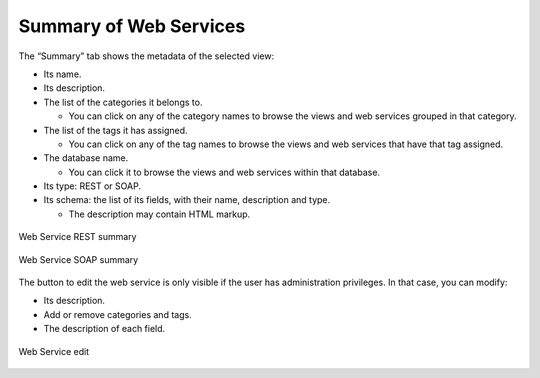 =======================
Summary of Web Services
=======================

The “Summary” tab shows the metadata of the selected view:

-  Its name.
-  Its description.
-  The list of the categories it belongs to.

   - You can click on any of the category names to browse the views and web services grouped in that category.
-  The list of the tags it has assigned.

   - You can click on any of the tag names to browse the views and web services that have that tag assigned.
-  The database name.

   - You can click it to browse the views and web services within that database.

-  Its type: REST or SOAP.
-  Its schema: the list of its fields, with their name, description and type.
   
   - The description may contain HTML markup.
   
.. figure:: InformationSelfServiceTool-WS-Summary.png
   :align: center
   :alt: Web Service REST summary
   :name: Web Service REST summary

   Web Service REST summary
   
.. figure:: InformationSelfServiceTool-WS-SOAP-Summary.png
   :align: center
   :alt: Web Service SOAP summary
   :name: Web Service SOAP summary

   Web Service SOAP summary

The button to edit the web service is only visible if the user has administration privileges.
In that case, you can modify:

- Its description.
- Add or remove categories and tags.
- The description of each field.

.. figure:: InformationSelfServiceTool-WS-Edit.png
   :align: center
   :alt: Web Service edit
   :name: Web Service edit

   Web Service edit
   